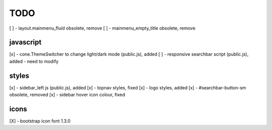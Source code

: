 TODO
====

[ ] - layout.mainmenu_fluid obsolete, remove
[ ] - mainmenu_empty_title obsolete, remove

javascript
----------

[x] - cone.ThemeSwitcher to change light/dark mode (public.js), added
[ ] - responsive searchbar script (public.js), added - need to modify

styles
------

[x] - sidebar_left js (public.js), added
[x] - topnav styles, fixed
[x] - logo styles, added
[x] - #searchbar-button-sm obsolete, removed
[x] - sidebar hover icon colour, fixed


icons
-----

[X] - bootstrap icon font 1.3.0